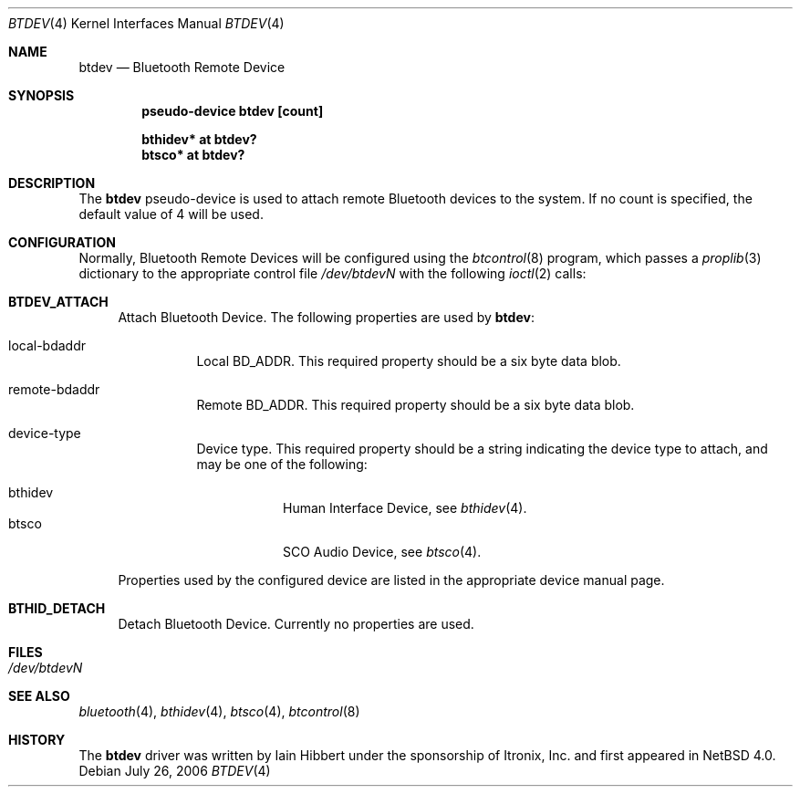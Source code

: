 .\" $NetBSD: btdev.4,v 1.2 2006/07/29 23:57:03 wiz Exp $
.\"
.\" Copyright (c) 2006 Itronix Inc.
.\" All rights reserved.
.\"
.\" Written by Iain Hibbert for Itronix Inc.
.\"
.\" Redistribution and use in source and binary forms, with or without
.\" modification, are permitted provided that the following conditions
.\" are met:
.\" 1. Redistributions of source code must retain the above copyright
.\"    notice, this list of conditions and the following disclaimer.
.\" 2. Redistributions in binary form must reproduce the above copyright
.\"    notice, this list of conditions and the following disclaimer in the
.\"    documentation and/or other materials provided with the distribution.
.\" 3. The name of Itronix Inc. may not be used to endorse
.\"    or promote products derived from this software without specific
.\"    prior written permission.
.\"
.\" THIS SOFTWARE IS PROVIDED BY ITRONIX INC. ``AS IS'' AND
.\" ANY EXPRESS OR IMPLIED WARRANTIES, INCLUDING, BUT NOT LIMITED
.\" TO, THE IMPLIED WARRANTIES OF MERCHANTABILITY AND FITNESS FOR A PARTICULAR
.\" PURPOSE ARE DISCLAIMED.  IN NO EVENT SHALL ITRONIX INC. BE LIABLE FOR ANY
.\" DIRECT, INDIRECT, INCIDENTAL, SPECIAL, EXEMPLARY, OR CONSEQUENTIAL DAMAGES
.\" (INCLUDING, BUT NOT LIMITED TO, PROCUREMENT OF SUBSTITUTE GOODS OR SERVICES;
.\" LOSS OF USE, DATA, OR PROFITS; OR BUSINESS INTERRUPTION) HOWEVER CAUSED AND
.\" ON ANY THEORY OF LIABILITY, WHETHER IN
.\" CONTRACT, STRICT LIABILITY, OR TORT (INCLUDING NEGLIGENCE OR OTHERWISE)
.\" ARISING IN ANY WAY OUT OF THE USE OF THIS SOFTWARE, EVEN IF ADVISED OF THE
.\" POSSIBILITY OF SUCH DAMAGE.
.\"
.Dd July 26, 2006
.Dt BTDEV 4
.Os
.Sh NAME
.Nm btdev
.Nd Bluetooth Remote Device
.Sh SYNOPSIS
.Cd "pseudo-device btdev [count]"
.Pp
.Cd "bthidev* at btdev?"
.Cd "btsco* at btdev?"
.Sh DESCRIPTION
The
.Nm
pseudo-device is used to attach remote Bluetooth devices to the system. If
no count is specified, the default value of 4 will be used.
.Sh CONFIGURATION
Normally, Bluetooth Remote Devices will be configured using the
.Xr btcontrol 8
program, which passes a
.Xr proplib 3
dictionary to the appropriate control file
.Pa /dev/btdevN
with the following
.Xr ioctl 2
calls:
.Pp
.Bl -tag -width XX -compact
.It Cm BTDEV_ATTACH
Attach Bluetooth Device.
The following properties are used by
.Nm :
.Pp
.Bl -tag
.It local-bdaddr
Local BD_ADDR.
This required property should be a six byte data blob.
.It remote-bdaddr
Remote BD_ADDR.
This required property should be a six byte data blob.
.It device-type
Device type.
This required property should be a string indicating the
device type to attach, and may be one of the following:
.Pp
.Bl -tag -compact
.It bthidev
Human Interface Device, see
.Xr bthidev 4 .
.It btsco
SCO Audio Device, see
.Xr btsco 4 .
.El
.El
.Pp
Properties used by the configured device are listed in the appropriate device
manual page.
.Pp
.It Cm BTHID_DETACH
Detach Bluetooth Device. Currently no properties are used.
.Pp
.El
.Sh FILES
.Bl -tag -compact
.It Pa /dev/btdevN
.El
.Sh SEE ALSO
.Xr bluetooth 4 ,
.Xr bthidev 4 ,
.Xr btsco 4 ,
.Xr btcontrol 8
.Sh HISTORY
The
.Nm
driver was written by
.An Iain Hibbert
under the sponsorship of Itronix, Inc. and first appeared in
.Nx 4.0 .

